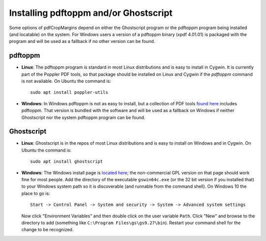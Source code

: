 
Installing pdftoppm and/or Ghostscript
======================================

Some options of pdfCropMargins depend on either the Ghostscript program or the
pdftoppm program being installed (and locatable) on the system.  For Windows
users a version of a pdftoppm binary (xpdf 4.01.01) is packaged with the
program and will be used as a fallback if no other version can be found.
 
pdftoppm
--------

* **Linux**: The pdftoppm program is standard in most Linux distributions
  and is easy to install in Cygwin.  It is currently part of the Poppler PDF
  tools, so that package should be installed on Linux and Cygwin if the
  `pdftoppm` command is not available.  On Ubuntu the command is::

     sudo apt install poppler-utils

* **Windows**: In Windows pdftoppm is not as easy to install, but a
  collection of PDF tools `found here
  <http://www.foolabs.com/xpdf/download.html>`_ includes pdftoppm.  That
  version is bundled with the software and will be used as a fallback on
  Windows if neither Ghostscript nor the system pdftoppm program can be
  found.

Ghostscript
-----------

* **Linux**: Ghostscript is in the repos of most Linux distributions and is
  easy to install on Windows and in Cygwin.  On Ubuntu the command is::

     sudo apt install ghostscript

* **Windows**: The Windows install page is `located here
  <http://www.ghostscript.com/download/gsdnld.html>`_; the non-commercial
  GPL version on that page should work fine for most people.  Add the
  directory of the executable ``gswin64c.exe`` (or the 32 bit version if you
  installed that) to your Windows system path so it is discoverable (and
  runnable from the command shell).  On Windows 10 the place to go is:: 

     Start -> Control Panel -> System and security -> System -> Advanced system settings

  Now click "Environment Variables" and then double click on the user
  variable ``Path``.  Click "New" and browse to the directory to add
  (something like ``C:\Program Files\gs\gs9.27\bin``).  Restart your command
  shell for the change to be recognized.

